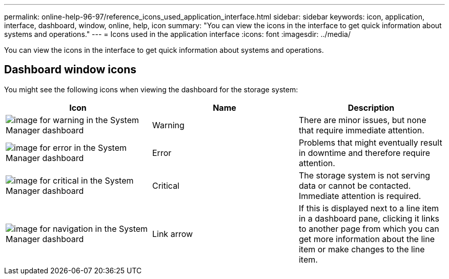 ---
permalink: online-help-96-97/reference_icons_used_application_interface.html
sidebar: sidebar
keywords: icon, application, interface, dashboard, window, online, help, icon
summary: "You can view the icons in the interface to get quick information about systems and operations."
---
= Icons used in the application interface
:icons: font
:imagesdir: ../media/

[.lead]
You can view the icons in the interface to get quick information about systems and operations.

== Dashboard window icons

You might see the following icons when viewing the dashboard for the storage system:

[options="header"]
|===
| Icon| Name| Description
a|
image:../media/statuswarning.gif[image for warning in the System Manager dashboard]
a|
Warning
a|
There are minor issues, but none that require immediate attention.
a|
image:../media/statuserror.gif[image for error in the System Manager dashboard]
a|
Error
a|
Problems that might eventually result in downtime and therefore require attention.
a|
image:../media/statuscritical.gif[image for critical in the System Manager dashboard]
a|
Critical
a|
The storage system is not serving data or cannot be contacted. Immediate attention is required.
a|
image:../media/arrowright.gif[image for navigation in the System Manager dashboard]
a|
Link arrow
a|
If this is displayed next to a line item in a dashboard pane, clicking it links to another page from which you can get more information about the line item or make changes to the line item.
|===

